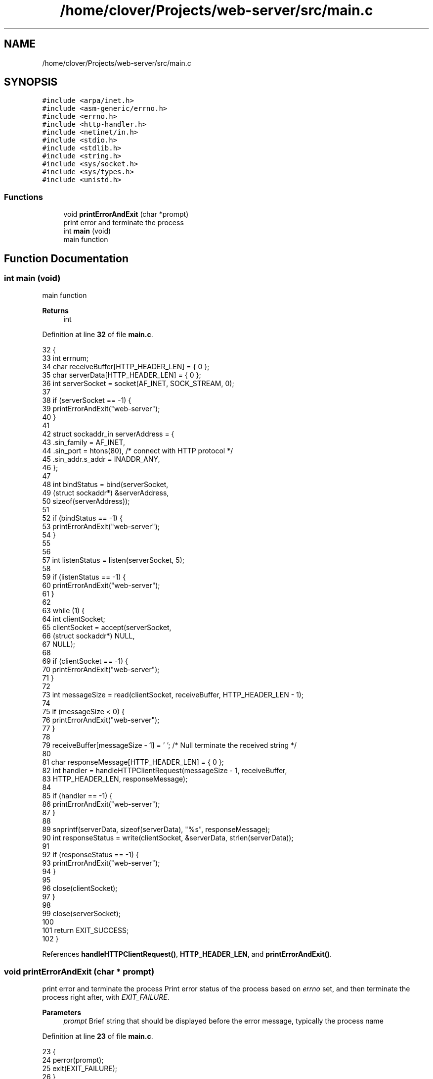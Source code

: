 .TH "/home/clover/Projects/web-server/src/main.c" 3 "Thu Sep 15 2022" "web-server" \" -*- nroff -*-
.ad l
.nh
.SH NAME
/home/clover/Projects/web-server/src/main.c
.SH SYNOPSIS
.br
.PP
\fC#include <arpa/inet\&.h>\fP
.br
\fC#include <asm\-generic/errno\&.h>\fP
.br
\fC#include <errno\&.h>\fP
.br
\fC#include <http\-handler\&.h>\fP
.br
\fC#include <netinet/in\&.h>\fP
.br
\fC#include <stdio\&.h>\fP
.br
\fC#include <stdlib\&.h>\fP
.br
\fC#include <string\&.h>\fP
.br
\fC#include <sys/socket\&.h>\fP
.br
\fC#include <sys/types\&.h>\fP
.br
\fC#include <unistd\&.h>\fP
.br

.SS "Functions"

.in +1c
.ti -1c
.RI "void \fBprintErrorAndExit\fP (char *prompt)"
.br
.RI "print error and terminate the process "
.ti -1c
.RI "int \fBmain\fP (void)"
.br
.RI "main function "
.in -1c
.SH "Function Documentation"
.PP 
.SS "int main (void)"

.PP
main function 
.PP
\fBReturns\fP
.RS 4
int 
.RE
.PP

.PP
Definition at line \fB32\fP of file \fBmain\&.c\fP\&.
.PP
.nf
32                {
33   int errnum;
34   char receiveBuffer[HTTP_HEADER_LEN] = { 0 };
35   char serverData[HTTP_HEADER_LEN] = { 0 };
36   int serverSocket = socket(AF_INET, SOCK_STREAM, 0);
37 
38   if (serverSocket == -1) {
39     printErrorAndExit("web-server");
40   }
41 
42   struct sockaddr_in serverAddress = {
43     \&.sin_family = AF_INET,
44     \&.sin_port = htons(80),          /* connect with HTTP protocol */
45     \&.sin_addr\&.s_addr = INADDR_ANY,
46   };
47 
48   int bindStatus = bind(serverSocket,
49                         (struct sockaddr*) &serverAddress,
50                         sizeof(serverAddress));
51 
52   if (bindStatus == -1) {
53     printErrorAndExit("web-server");
54   }
55 
56 
57   int listenStatus = listen(serverSocket, 5);
58 
59   if (listenStatus == -1) {
60     printErrorAndExit("web-server");
61   }
62 
63   while (1) {
64     int clientSocket;
65     clientSocket = accept(serverSocket,
66                           (struct sockaddr*) NULL,
67                           NULL);
68 
69     if (clientSocket == -1) {
70       printErrorAndExit("web-server");
71     }
72 
73     int messageSize = read(clientSocket, receiveBuffer, HTTP_HEADER_LEN - 1);
74 
75     if (messageSize < 0) {
76       printErrorAndExit("web-server");
77     }
78 
79     receiveBuffer[messageSize - 1] = '\0'; /* Null terminate the received string */
80 
81     char responseMessage[HTTP_HEADER_LEN] = { 0 };
82     int handler = handleHTTPClientRequest(messageSize - 1, receiveBuffer,
83                                           HTTP_HEADER_LEN, responseMessage);
84 
85     if (handler == -1) {
86       printErrorAndExit("web-server");
87     }
88 
89     snprintf(serverData, sizeof(serverData), "%s", responseMessage);
90     int responseStatus = write(clientSocket, &serverData, strlen(serverData));
91 
92     if (responseStatus == -1) {
93       printErrorAndExit("web-server");
94     }
95 
96     close(clientSocket);
97   }
98 
99   close(serverSocket);
100 
101   return EXIT_SUCCESS;
102 }
.fi
.PP
References \fBhandleHTTPClientRequest()\fP, \fBHTTP_HEADER_LEN\fP, and \fBprintErrorAndExit()\fP\&.
.SS "void printErrorAndExit (char * prompt)"

.PP
print error and terminate the process Print error status of the process based on \fIerrno\fP set, and then terminate the process right after, with \fIEXIT_FAILURE\fP\&.
.PP
\fBParameters\fP
.RS 4
\fIprompt\fP Brief string that should be displayed before the error message, typically the process name 
.RE
.PP

.PP
Definition at line \fB23\fP of file \fBmain\&.c\fP\&.
.PP
.nf
23                                      {
24   perror(prompt);
25   exit(EXIT_FAILURE);
26 }
.fi
.PP
Referenced by \fBmain()\fP\&.
.SH "Author"
.PP 
Generated automatically by Doxygen for web-server from the source code\&.
